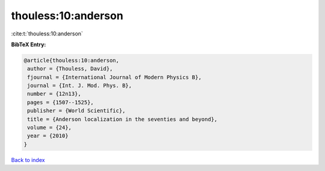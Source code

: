thouless:10:anderson
====================

:cite:t:`thouless:10:anderson`

**BibTeX Entry:**

.. code-block:: bibtex

   @article{thouless:10:anderson,
    author = {Thouless, David},
    fjournal = {International Journal of Modern Physics B},
    journal = {Int. J. Mod. Phys. B},
    number = {12n13},
    pages = {1507--1525},
    publisher = {World Scientific},
    title = {Anderson localization in the seventies and beyond},
    volume = {24},
    year = {2010}
   }

`Back to index <../By-Cite-Keys.html>`__
